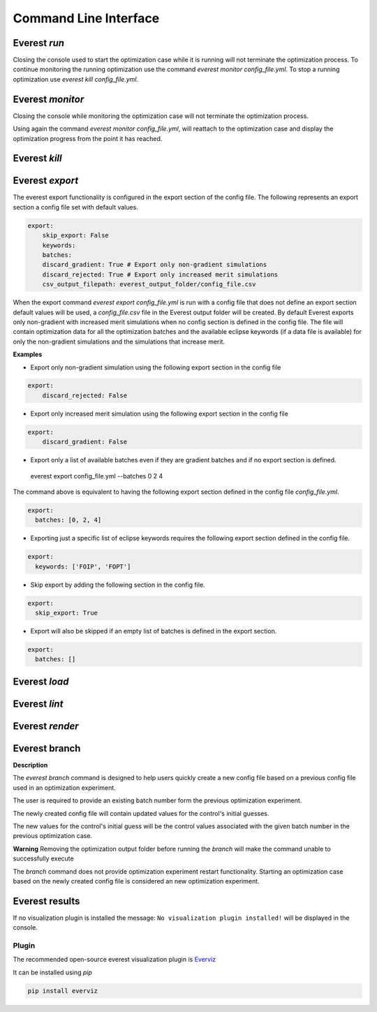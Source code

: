 .. _cha_cli:

**********************
Command Line Interface
**********************

.. argparse::
    :module: everest.bin.main
    :func: _build_args_parser
    :prog: start_everest

==============
 Everest `run`
==============

.. argparse::
    :module: everest.bin.everest_script
    :func: _build_args_parser
    :prog: everest_entry

Closing the console used to start the optimization case while it is running will not terminate the optimization process.
To continue monitoring the running optimization use the command `everest monitor config_file.yml`.
To stop a running optimization use `everest kill config_file.yml`.


==================
 Everest `monitor`
==================

.. argparse::
    :module: everest.bin.monitor_script
    :func: _build_args_parser
    :prog: monitor_entry

Closing the console while monitoring the optimization case will not terminate the optimization process.

Using again the command `everest monitor config_file.yml`, will reattach to the optimization case and display the optimization progress from the point it has reached.

==================
 Everest `kill`
==================

.. argparse::
    :module: everest.bin.kill_script
    :func: _build_args_parser
    :prog: kill_entry


.. _evexport:

================
Everest `export`
================

.. argparse::
    :module: everest.bin.everexport_script
    :func: _build_args_parser
    :prog: everexport_entry


The everest export functionality is configured in the export section of the config file.
The following represents an export section a config file set with default values.

.. code-block:: yaml

    export:
        skip_export: False
        keywords:
        batches:
        discard_gradient: True # Export only non-gradient simulations
        discard_rejected: True # Export only increased merit simulations
        csv_output_filepath: everest_output_folder/config_file.csv

When the export command `everest export config_file.yml` is run with a config file that does not define an export section default values will be used, a `config_file.csv` file in the Everest output folder will be created.
By default Everest exports only non-gradient with increased merit simulations when no config section is defined in the config file.
The file will contain optimization data for all the optimization batches and the available eclipse keywords (if a data file is available) for only the non-gradient simulations and the simulations that increase merit.

**Examples**

* Export only non-gradient simulation using the following export section in the config file

.. code-block:: yaml

    export:
        discard_rejected: False

* Export only increased merit simulation using the following export section in the config file

.. code-block:: yaml

    export:
        discard_gradient: False


* Export only a list of available batches even if they are gradient batches and if no export section is defined.

 everest export config_file.yml --batches 0 2 4

The command above is equivalent to having the following export section defined in the config file `config_file.yml`.

.. code-block:: yaml

    export:
      batches: [0, 2, 4]

* Exporting just a specific list of eclipse keywords requires the following export section defined in the config file.

.. code-block:: yaml

    export:
      keywords: ['FOIP', 'FOPT']

* Skip export by adding the following section in the config file.

.. code-block:: yaml

    export:
      skip_export: True

* Export will also be skipped if an empty list of batches is defined in the export section.

.. code-block:: yaml

    export:
      batches: []

==============
Everest `load`
==============

.. argparse::
    :module: everest.bin.everload_script
    :func: _build_args_parser
    :prog: everload_entry


==============
Everest `lint`
==============

.. argparse::
    :module: everest.bin.everlint_script
    :func: _build_args_parser
    :prog: lint_entry

================
Everest `render`
================

.. argparse::
    :module: everest.bin.everconfigdump_script
    :func: _build_args_parser
    :prog: config_dump_entry


.. _ev_branch:

==============
Everest branch
==============

.. argparse::
    :module: everest.bin.config_branch_script
    :func: _build_args_parser
    :prog: config_branch_entry

**Description**

The *everest branch* command is designed to help users quickly create a new config file based on a previous config file
used in an optimization experiment.

The user is required to provide an existing batch number form the previous optimization experiment.

The newly created config file will contain updated values for the control's initial guesses.

The new values for the control's initial guess will be the control values associated with the given batch number
in the previous optimization case.

**Warning**
Removing the optimization output folder before running the *branch* will make the command unable to successfully execute

The *branch* command does not provide optimization experiment restart functionality. Starting an optimization case based
on the newly created config file is considered an new optimization experiment.

===============
Everest results
===============

.. argparse::
    :module: everest.bin.visualization_script
    :func: _build_args_parser
    :prog: visualization_entry


If no visualization plugin is installed the message:
``No visualization plugin installed!`` will be displayed in the console.


Plugin
======

The recommended open-source everest visualization plugin is Everviz_

.. _Everviz: https://github.com/equinor/everviz


It can be installed using `pip`

.. code-block:: yaml

 pip install everviz
